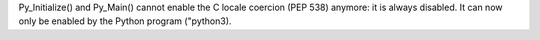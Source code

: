 Py_Initialize() and Py_Main() cannot enable the C locale coercion (PEP 538)
anymore: it is always disabled. It can now only be enabled by the Python
program ("python3).
